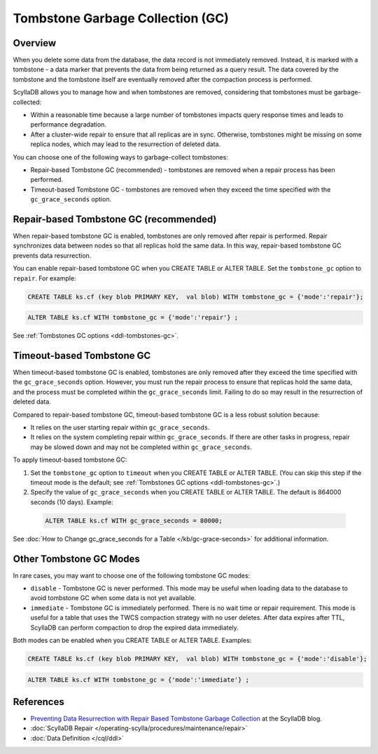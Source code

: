 =====================================
Tombstone Garbage Collection (GC) 
=====================================

Overview
----------
When you delete some data from the database, the data record is not immediately 
removed. Instead, it is marked with a tombstone - a data marker that prevents 
the data from being returned as a query result. The data covered by the tombstone 
and the tombstone itself are eventually removed after the compaction process 
is performed.

ScyllaDB allows you to manage how and when tombstones are removed, considering 
that tombstones must be garbage-collected:

* Within a reasonable time because a large number of tombstones impacts query 
  response times and leads to performance degradation.
* After a cluster-wide repair to ensure that all replicas are in sync. Otherwise, 
  tombstones might be missing on some replica nodes, which may lead to 
  the resurrection of deleted data.

You can choose one of the following ways to garbage-collect tombstones:

* Repair-based Tombstone GC (recommended) - tombstones are removed when a repair 
  process has been performed.
* Timeout-based Tombstone GC - tombstones are removed when they exceed the time 
  specified with the ``gc_grace_seconds`` option.


Repair-based Tombstone GC (recommended)
-----------------------------------------

When repair-based tombstone GC is enabled, tombstones are only removed after repair 
is performed. Repair synchronizes data between nodes so that all replicas hold 
the same data. In this way, repair-based tombstone GC prevents data resurrection.

You can enable repair-based tombstone GC when you CREATE TABLE or ALTER TABLE. 
Set the ``tombstone_gc`` option to ``repair``. For example:

.. code:: cql

    CREATE TABLE ks.cf (key blob PRIMARY KEY,  val blob) WITH tombstone_gc = {'mode':'repair'};

.. code:: cql

    ALTER TABLE ks.cf WITH tombstone_gc = {'mode':'repair'} ;

See :ref:`Tombstones GC options <ddl-tombstones-gc>`.

Timeout-based Tombstone GC
----------------------------

When timeout-based tombstone GC is enabled, tombstones are only removed after 
they exceed the time specified with the ``gc_grace_seconds`` option. 
However, you must run the repair process to ensure that replicas hold the same 
data, and the process must be completed within the ``gc_grace_seconds`` limit. 
Failing to do so may result in the resurrection of deleted data.

Compared to repair-based tombstone GC, timeout-based tombstone GC is a less 
robust solution because:

* It relies on the user starting repair within ``gc_grace_seconds``.
* It relies on the system completing repair within ``gc_grace_seconds``. If there 
  are other tasks in progress, repair may be slowed down and may not be completed 
  within ``gc_grace_seconds``.

To apply timeout-based tombstone GC:

#. Set the ``tombstone_gc`` option to ``timeout`` when you CREATE TABLE or ALTER TABLE.
   (You can skip this step if the timeout mode is the default; see :ref:`Tombstones GC options <ddl-tombstones-gc>`.)

#. Specify the value of ``gc_grace_seconds`` when you CREATE TABLE or ALTER TABLE. The default is 864000 seconds (10 days). Example:

  .. code:: cql

    ALTER TABLE ks.cf WITH gc_grace_seconds = 80000; 

See :doc:`How to Change gc_grace_seconds for a Table </kb/gc-grace-seconds>` for additional information.

Other Tombstone GC Modes
---------------------------
In rare cases, you may want to choose one of the following tombstone GC modes:

* ``disable`` - Tombstone GC is never performed. This mode may be useful when 
  loading data to the database to avoid tombstone GC when some data is not 
  yet available.
* ``immediate`` - Tombstone GC is immediately performed. There is no wait time 
  or repair requirement. This mode is useful for a table that uses the TWCS 
  compaction strategy with no user deletes. After data expires after TTL, 
  ScyllaDB can perform compaction to drop the expired data immediately.

Both modes can be enabled when you CREATE TABLE or ALTER TABLE. Examples:

.. code:: cql

    CREATE TABLE ks.cf (key blob PRIMARY KEY,  val blob) WITH tombstone_gc = {'mode':'disable'};


.. code:: cql

    ALTER TABLE ks.cf WITH tombstone_gc = {'mode':'immediate'} ;

References
-------------

* `Preventing Data Resurrection with Repair Based Tombstone Garbage Collection <https://www.scylladb.com/2022/06/30/preventing-data-resurrection-with-repair-based-tombstone-garbage-collection/>`_
  at the ScyllaDB blog.
* :doc:`ScyllaDB Repair </operating-scylla/procedures/maintenance/repair>`
* :doc:`Data Definition </cql/ddl>`
